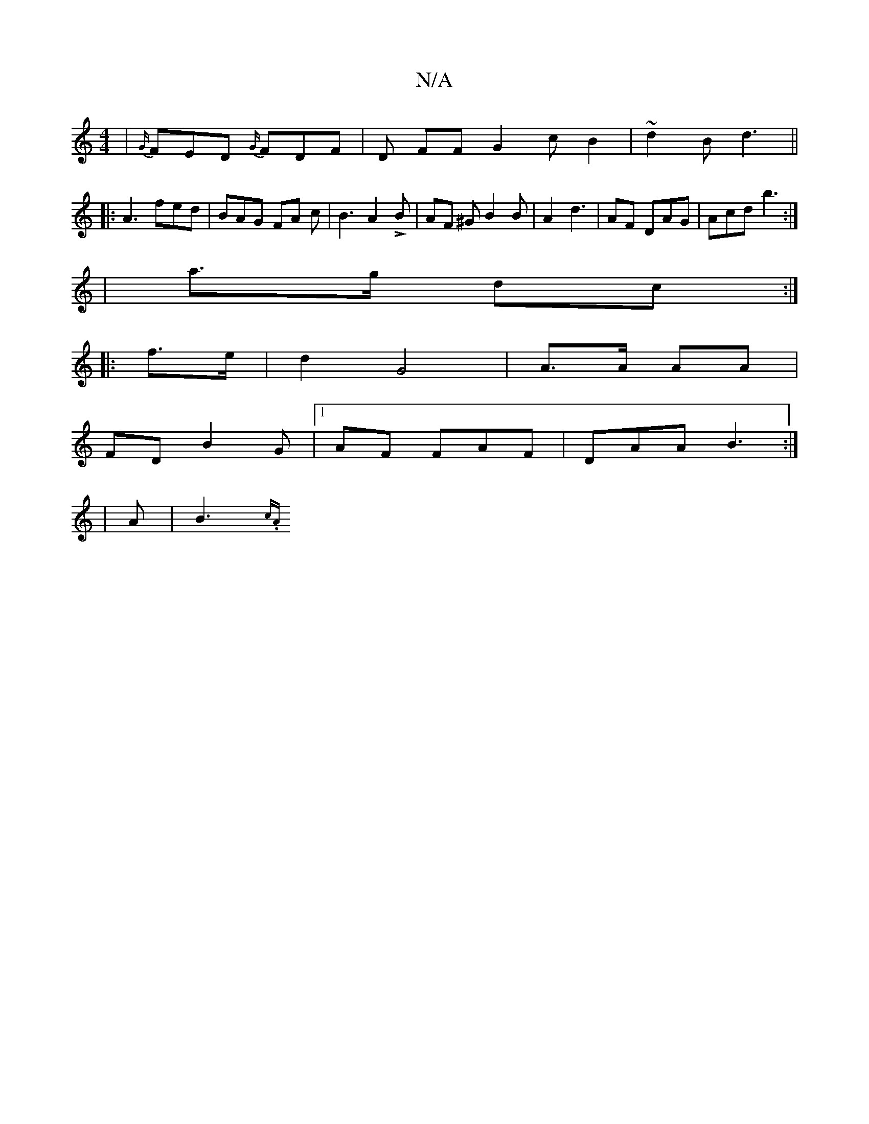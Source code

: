 X:1
T:N/A
M:4/4
R:N/A
K:Cmajor
 | {G(3}FED {G/}FDF|D FF G2 c B2 | ~d2 B d3||
|:A3 fed | BAG FA c- | B3 A2 L B | AF ^G B2 B | A2 d3 | AF DAG | Acd b3 :|
| a>g dc :|
|: f>e | d2 G4 | A>A AA |
FD B2 G |1 AF FAF|DAA B3:|
|A | B3  {c.A.